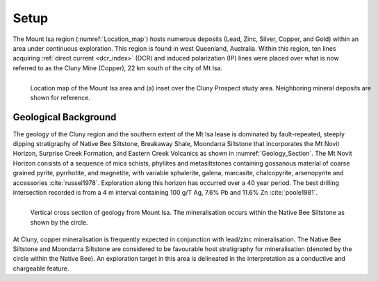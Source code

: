 .. _mt_isa_setp:

Setup
=====

The Mount Isa region (:numref:`Location_map`) hosts numerous deposits (Lead, Zinc, Silver, Copper, and Gold) within an area under continuous exploration. This region is found in west Queenland, Australia. Within this region, ten lines acquiring :ref:`direct current <dcr_index>` (DCR) and induced polarization (IP) lines were placed over what is now referred to as the Cluny Mine (Copper), 22 km south of the city of Mt Isa.

.. figure:: images/Location_Map_KDF.png
    :align: left
    :figwidth: 100%
    :name: Location_map

    Location map of the Mount Isa area and (a) inset over the Cluny Prospect study area. Neighboring mineral deposits are shown for reference.


Geological Background
---------------------

The geology of the Cluny region and the southern extent of the Mt Isa lease is dominated by fault-repeated, steeply dipping stratigraphy of Native Bee Siltstone, Breakaway Shale, Moondarra Siltstone that incorporates the Mt Novit Horizon, Surprise Creek Formation, and Eastern Creek Volcanics as shown in :numref:`Geology_Section`. The Mt Novit Horizon consists of a sequence of mica schists, phyllites and metasiltstones containing gossanous material of coarse grained pyrite, pyrrhotite, and magnetite, with variable sphalerite, galena, marcasite, chalcopyrite, arsenopyrite and accessories :cite:`russel1978`. Exploration along this horizon has occurred over a 40 year period. The best drilling intersection recorded is from a 4 m interval containing 100 g/T Ag, 7.6% Pb and 11.6% Zn :cite:`poole1981`.


.. figure:: ./images/Geological_Section_Paper.png
    :align: left
    :scale: 80%
    :name: Geology_Section

    Vertical cross section of geology from Mount Isa. The mineralisation occurs within the Native Bee Siltstone as shown by the circle.


At Cluny, copper mineralisation is frequently expected in conjunction with lead/zinc mineralisation. The Native Bee Siltstone and Moondarra Siltstone are considered to be favourable host stratigraphy for mineralisation (denoted by the circle within the Native Bee). An exploration target in this area is delineated in the interpretation as a conductive and chargeable feature.


.. **References:**

..  .. bibliography:: ../../references.bib
..     :style: alpha
..     :encoding: latex+latin
..     :filter: docname in docnames
